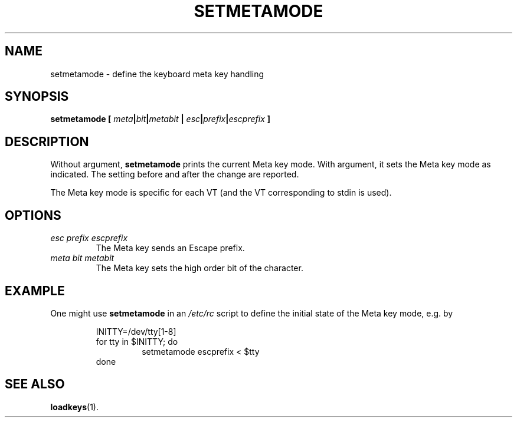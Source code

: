 .TH SETMETAMODE 1 "09 Oct 1997" "Console tools" "Linux User's Manual"

.SH NAME
setmetamode \- define the keyboard meta key handling

.SH SYNOPSIS
.BI "setmetamode [ " meta | bit | metabit " | " esc | prefix | escprefix " ]"
.IX "setmetamode command" "" "\fLsetmetamode\fR command"  

.SH DESCRIPTION
.PP
Without argument,
.B setmetamode
prints the current Meta key mode.
With argument, it sets the Meta key mode as indicated.
The setting before and after the change are reported.
.LP
The Meta key mode is specific for each VT (and the VT
corresponding to stdin is used).

.SH OPTIONS
.TP
.I esc prefix escprefix
The Meta key sends an Escape prefix.
.TP
.I meta bit metabit
The Meta key sets the high order bit of the character.

.SH EXAMPLE

One might use
.B setmetamode
in an
.I /etc/rc
script to define the initial state of the Meta key mode,
e.g. by

.RS
INITTY=/dev/tty[1\-8]
.br
for tty in $INITTY; do
.RS
setmetamode escprefix < $tty
.RE
done
.RE

.SH "SEE ALSO"
.BR loadkeys (1).


